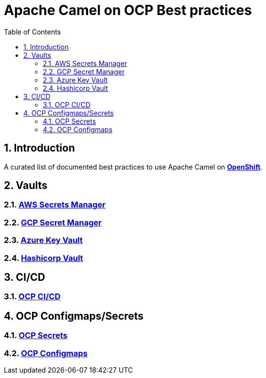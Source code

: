 = Apache Camel on OCP Best practices
:icons: font
:numbered:
:title: Apache Camel on OCP Best practices
:toc: left
:toclevels: 2
ifdef::env-github[:outfilesuffix: .adoc]

toc::[]

== Introduction

A curated list of documented best practices to use Apache Camel on https://www.redhat.com/en/technologies/cloud-computing/openshift[**OpenShift**].

== Vaults

=== xref:aws-secrets-manager-vault.adoc[AWS Secrets Manager]
=== xref:gcp-secret-manager-vault.adoc[GCP Secret Manager]
=== xref:azure-key-vault.adoc[Azure Key Vault]
=== xref:hashicorp-vault.adoc[Hashicorp Vault]

== CI/CD

=== xref:ocp-cicd.adoc[OCP CI/CD]

== OCP Configmaps/Secrets

=== xref:ocp-secrets.adoc[OCP Secrets]
=== xref:ocp-configmaps.adoc[OCP Configmaps]





